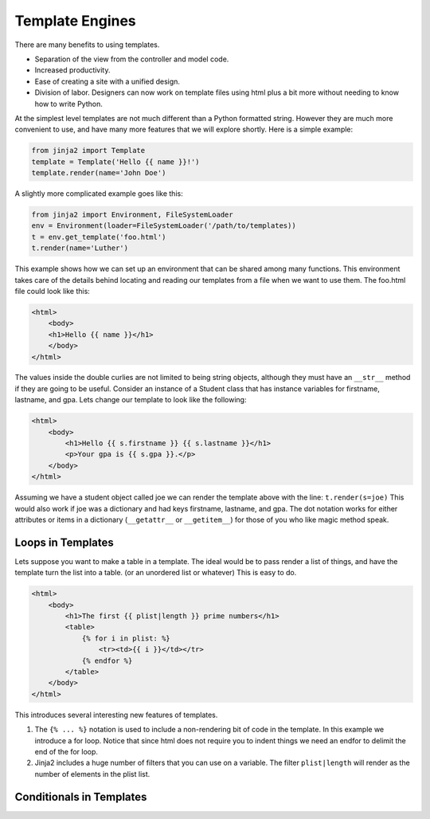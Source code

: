 Template Engines
================

There are many benefits to using templates.  

* Separation of the view from the controller and model code.
* Increased productivity.
* Ease of creating a site with a unified design.
* Division of labor.  Designers can now work on template files using html plus a bit more without needing to know how to write Python.

At the simplest level templates are not much different than a Python formatted string.  However they are much more convenient to use, and have many more features that we will explore shortly.  Here is a simple example:

.. code-block:: python

   from jinja2 import Template
   template = Template('Hello {{ name }}!')
   template.render(name='John Doe')

A slightly more complicated example goes like this:

.. code-block:: python

   from jinja2 import Environment, FileSystemLoader
   env = Environment(loader=FileSystemLoader('/path/to/templates))
   t = env.get_template('foo.html')
   t.render(name='Luther')
   
This example shows how we can set up an environment that can be shared among many functions.  This environment takes care of the details behind locating and reading our templates from a file when we want to use them.  The foo.html file could look like this:

.. code-block:: html

   <html>
       <body>
       <h1>Hello {{ name }}</h1>
       </body>
   </html>

The values inside the double curlies are not limited to being string objects, although they must have an ``__str__`` method if they are going to be useful.  Consider an instance of a Student class that has instance variables for firstname, lastname, and gpa.  Lets change our template to look like the following:

.. code-block:: html

   <html>
       <body>
           <h1>Hello {{ s.firstname }} {{ s.lastname }}</h1>
           <p>Your gpa is {{ s.gpa }}.</p>
       </body>
   </html>


Assuming we have a student object called joe we can render the template above with the line:  ``t.render(s=joe)``  This would also work if joe was a dictionary and had keys firstname, lastname, and gpa.  The dot notation works for either attributes or items in a dictionary  (``__getattr__`` or ``__getitem__``) for those of you who like magic method speak.


Loops in Templates
------------------

Lets suppose you want to make a table in a template.  The ideal would be to pass render a list of things, and have the template turn the list into a table.  (or an unordered list or whatever)  This is easy to do.

.. code-block:: html

   <html>
       <body>
           <h1>The first {{ plist|length }} prime numbers</h1>
           <table>
               {% for i in plist: %}
                   <tr><td>{{ i }}</td></tr>
               {% endfor %}
           </table>
       </body>
   </html>
   

This introduces several interesting new features of templates. 

1.  The ``{% ... %}`` notation is used to include a non-rendering bit of code in the template.  In this example we introduce a for loop.  Notice that since html does not require you to indent things we need an endfor to delimit the end of the for loop.

2.  Jinja2 includes a huge number of filters that you can use on a variable.  The filter ``plist|length`` will render as the number of elements in the plist list.


Conditionals in Templates
-------------------------



